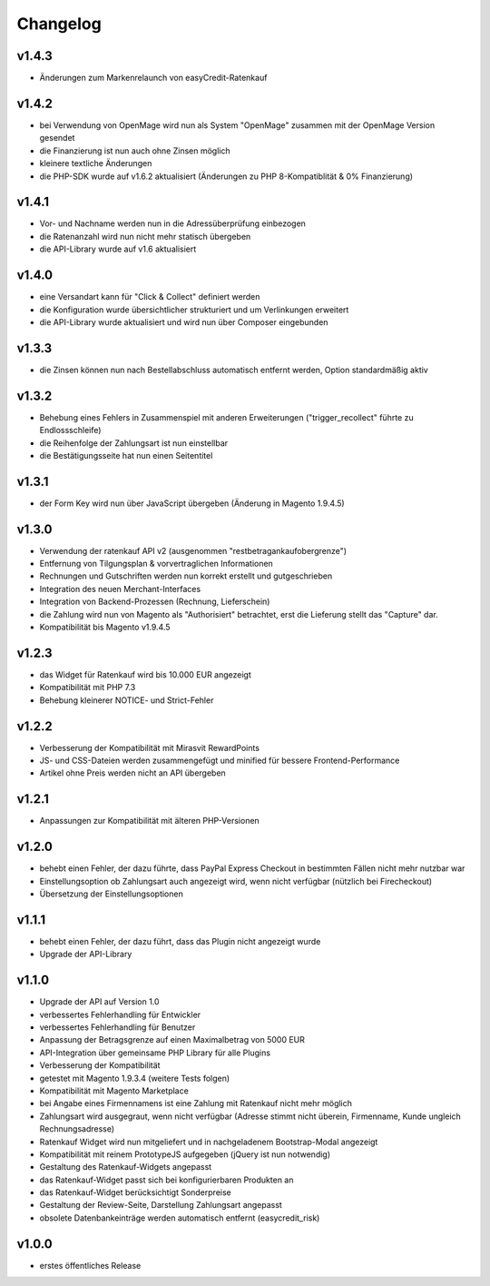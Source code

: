 Changelog
=========

v1.4.3
------

* Änderungen zum Markenrelaunch von easyCredit-Ratenkauf

v1.4.2
------

* bei Verwendung von OpenMage wird nun als System "OpenMage" zusammen mit der OpenMage Version gesendet
* die Finanzierung ist nun auch ohne Zinsen möglich
* kleinere textliche Änderungen
* die PHP-SDK wurde auf v1.6.2 aktualisiert (Änderungen zu PHP 8-Kompatiblität & 0% Finanzierung)

v1.4.1
------

* Vor- und Nachname werden nun in die Adressüberprüfung einbezogen
* die Ratenanzahl wird nun nicht mehr statisch übergeben
* die API-Library wurde auf v1.6 aktualisiert

v1.4.0
------

* eine Versandart kann für "Click & Collect" definiert werden
* die Konfiguration wurde übersichtlicher strukturiert und um Verlinkungen erweitert
* die API-Library wurde aktualisiert und wird nun über Composer eingebunden

v1.3.3
------

* die Zinsen können nun nach Bestellabschluss automatisch entfernt werden, Option standardmäßig aktiv

v1.3.2
------

* Behebung eines Fehlers in Zusammenspiel mit anderen Erweiterungen ("trigger_recollect" führte zu Endlossschleife)
* die Reihenfolge der Zahlungsart ist nun einstellbar
* die Bestätigungsseite hat nun einen Seitentitel

v1.3.1
------

* der Form Key wird nun über JavaScript übergeben (Änderung in Magento 1.9.4.5)

v1.3.0
------

* Verwendung der ratenkauf API v2 (ausgenommen "restbetragankaufobergrenze")
* Entfernung von Tilgungsplan & vorvertraglichen Informationen
* Rechnungen und Gutschriften werden nun korrekt erstellt und gutgeschrieben
* Integration des neuen Merchant-Interfaces
* Integration von Backend-Prozessen (Rechnung, Lieferschein)
* die Zahlung wird nun von Magento als "Authorisiert" betrachtet, erst die Lieferung stellt das "Capture" dar.
* Kompatibilität bis Magento v1.9.4.5

v1.2.3
------

* das Widget für Ratenkauf wird bis 10.000 EUR angezeigt
* Kompatibilität mit PHP 7.3
* Behebung kleinerer NOTICE- und Strict-Fehler

v1.2.2
------

* Verbesserung der Kompatibilität mit Mirasvit RewardPoints
* JS- und CSS-Dateien werden zusammengefügt und minified für bessere Frontend-Performance
* Artikel ohne Preis werden nicht an API übergeben

v1.2.1
------

* Anpassungen zur Kompatibilität mit älteren PHP-Versionen

v1.2.0
------

* behebt einen Fehler, der dazu führte, dass PayPal Express Checkout in bestimmten Fällen nicht mehr nutzbar war
* Einstellungsoption ob Zahlungsart auch angezeigt wird, wenn nicht verfügbar (nützlich bei Firecheckout)
* Übersetzung der Einstellungsoptionen

v1.1.1
------

* behebt einen Fehler, der dazu führt, dass das Plugin nicht angezeigt wurde
* Upgrade der API-Library

v1.1.0
------

* Upgrade der API auf Version 1.0
* verbessertes Fehlerhandling für Entwickler
* verbessertes Fehlerhandling für Benutzer
* Anpassung der Betragsgrenze auf einen Maximalbetrag von 5000 EUR
* API-Integration über gemeinsame PHP Library für alle Plugins
* Verbesserung der Kompatibilität
* getestet mit Magento 1.9.3.4 (weitere Tests folgen)
* Kompatibilität mit Magento Marketplace
* bei Angabe eines Firmennamens ist eine Zahlung mit Ratenkauf nicht mehr möglich
* Zahlungsart wird ausgegraut, wenn nicht verfügbar (Adresse stimmt nicht überein, Firmenname, Kunde ungleich Rechnungsadresse)
* Ratenkauf Widget wird nun mitgeliefert und in nachgeladenem Bootstrap-Modal angezeigt
* Kompatibilität mit reinem PrototypeJS aufgegeben (jQuery ist nun notwendig)
* Gestaltung des Ratenkauf-Widgets angepasst
* das Ratenkauf-Widget passt sich bei konfigurierbaren Produkten an
* das Ratenkauf-Widget berücksichtigt Sonderpreise
* Gestaltung der Review-Seite, Darstellung Zahlungsart angepasst
* obsolete Datenbankeinträge werden automatisch entfernt (easycredit_risk)

v1.0.0
------

* erstes öffentliches Release

